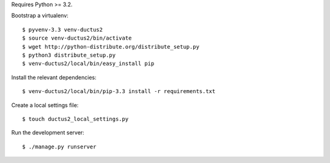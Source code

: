 Requires Python >= 3.2.

Bootstrap a virtualenv::

    $ pyvenv-3.3 venv-ductus2
    $ source venv-ductus2/bin/activate
    $ wget http://python-distribute.org/distribute_setup.py
    $ python3 distribute_setup.py
    $ venv-ductus2/local/bin/easy_install pip

Install the relevant dependencies::

    $ venv-ductus2/local/bin/pip-3.3 install -r requirements.txt

Create a local settings file::

    $ touch ductus2_local_settings.py

Run the development server::

    $ ./manage.py runserver
